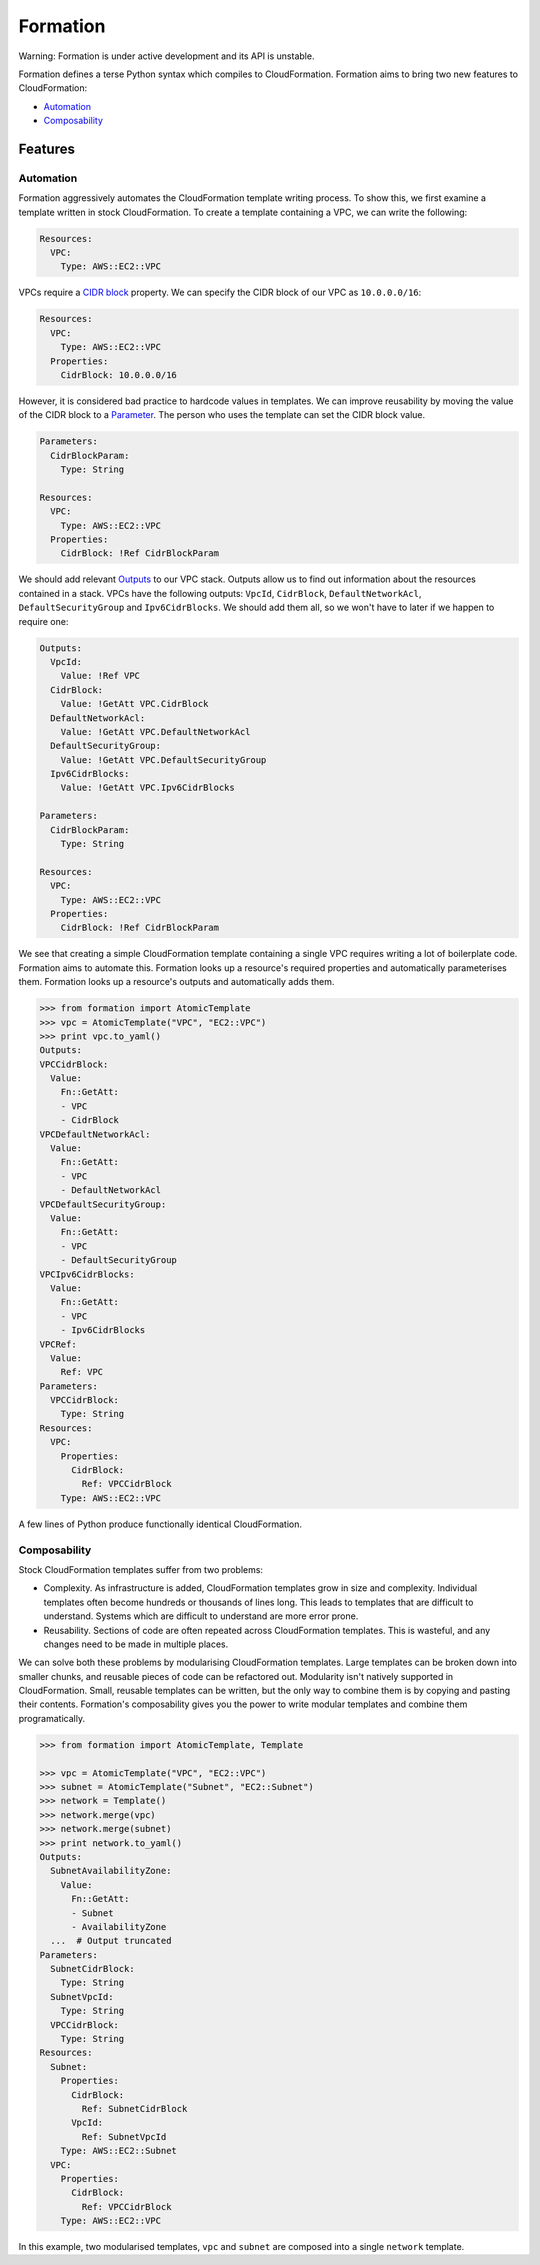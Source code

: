 =========
Formation
=========

Warning: Formation is under active development and its API is unstable.

Formation defines a terse Python syntax which compiles to CloudFormation. Formation aims to bring two new features to CloudFormation:

- `Automation`_
- `Composability`_


Features
--------

Automation
**********

Formation aggressively automates the CloudFormation template writing process. To show this, we first examine a template written in stock CloudFormation. To create a template containing a VPC, we can write the following:

.. code-block:: yaml

  Resources:
    VPC:
      Type: AWS::EC2::VPC

VPCs require a `CIDR block <http://docs.aws.amazon.com/AWSCloudFormation/latest/UserGuide/aws-resource-ec2-vpc.html#cfn-aws-ec2-vpc-cidrblock>`_ property. We can specify the CIDR block of our VPC as ``10.0.0.0/16``:

.. code-block:: yaml

  Resources:
    VPC:
      Type: AWS::EC2::VPC
    Properties:
      CidrBlock: 10.0.0.0/16

However, it is considered bad practice to hardcode values in templates. We can improve reusability by moving the value of the CIDR block to a `Parameter <http://docs.aws.amazon.com/AWSCloudFormation/latest/UserGuide/parameters-section-structure.html>`_. The person who uses the template can set the CIDR block value.

.. code-block:: yaml

  Parameters:
    CidrBlockParam:
      Type: String

  Resources:
    VPC:
      Type: AWS::EC2::VPC
    Properties:
      CidrBlock: !Ref CidrBlockParam

We should add relevant `Outputs <http://docs.aws.amazon.com/AWSCloudFormation/latest/UserGuide/outputs-section-structure.html>`_ to our VPC stack. Outputs allow us to find out information about the resources contained in a stack. VPCs have the following outputs: ``VpcId``, ``CidrBlock``, ``DefaultNetworkAcl``, ``DefaultSecurityGroup`` and ``Ipv6CidrBlocks``. We should add them all, so we won't have to later if we happen to require one:

.. code-block:: yaml

  Outputs:
    VpcId:
      Value: !Ref VPC
    CidrBlock:
      Value: !GetAtt VPC.CidrBlock
    DefaultNetworkAcl:
      Value: !GetAtt VPC.DefaultNetworkAcl
    DefaultSecurityGroup:
      Value: !GetAtt VPC.DefaultSecurityGroup
    Ipv6CidrBlocks:
      Value: !GetAtt VPC.Ipv6CidrBlocks

  Parameters:
    CidrBlockParam:
      Type: String

  Resources:
    VPC:
      Type: AWS::EC2::VPC
    Properties:
      CidrBlock: !Ref CidrBlockParam

We see that creating a simple CloudFormation template containing a single VPC requires writing a lot of boilerplate code. Formation aims to automate this. Formation looks up a resource's required properties and automatically parameterises them. Formation looks up a resource's outputs and automatically adds them.

.. code-block:: python

  >>> from formation import AtomicTemplate
  >>> vpc = AtomicTemplate("VPC", "EC2::VPC")
  >>> print vpc.to_yaml()
  Outputs:
  VPCCidrBlock:
    Value:
      Fn::GetAtt:
      - VPC
      - CidrBlock
  VPCDefaultNetworkAcl:
    Value:
      Fn::GetAtt:
      - VPC
      - DefaultNetworkAcl
  VPCDefaultSecurityGroup:
    Value:
      Fn::GetAtt:
      - VPC
      - DefaultSecurityGroup
  VPCIpv6CidrBlocks:
    Value:
      Fn::GetAtt:
      - VPC
      - Ipv6CidrBlocks
  VPCRef:
    Value:
      Ref: VPC
  Parameters:
    VPCCidrBlock:
      Type: String
  Resources:
    VPC:
      Properties:
        CidrBlock:
          Ref: VPCCidrBlock
      Type: AWS::EC2::VPC

A few lines of Python produce functionally identical CloudFormation.


Composability
*************

Stock CloudFormation templates suffer from two problems:

- Complexity. As infrastructure is added, CloudFormation templates grow in size and complexity. Individual templates often become hundreds or thousands of lines long. This leads to templates that are difficult to understand. Systems which are difficult to understand are more error prone.
- Reusability. Sections of code are often repeated across CloudFormation templates. This is wasteful, and any changes need to be made in multiple places.

We can solve both these problems by modularising CloudFormation templates. Large templates can be broken down into smaller chunks, and reusable pieces of code can be refactored out. Modularity isn't natively supported in CloudFormation. Small, reusable templates can be written, but the only way to combine them is by copying and pasting their contents. Formation's composability gives you the power to write modular templates and combine them programatically.

.. code-block:: python

  >>> from formation import AtomicTemplate, Template

  >>> vpc = AtomicTemplate("VPC", "EC2::VPC")
  >>> subnet = AtomicTemplate("Subnet", "EC2::Subnet")
  >>> network = Template()
  >>> network.merge(vpc)
  >>> network.merge(subnet)
  >>> print network.to_yaml()
  Outputs:
    SubnetAvailabilityZone:
      Value:
        Fn::GetAtt:
        - Subnet
        - AvailabilityZone
    ...  # Output truncated
  Parameters:
    SubnetCidrBlock:
      Type: String
    SubnetVpcId:
      Type: String
    VPCCidrBlock:
      Type: String
  Resources:
    Subnet:
      Properties:
        CidrBlock:
          Ref: SubnetCidrBlock
        VpcId:
          Ref: SubnetVpcId
      Type: AWS::EC2::Subnet
    VPC:
      Properties:
        CidrBlock:
          Ref: VPCCidrBlock
      Type: AWS::EC2::VPC

In this example, two modularised templates, ``vpc`` and ``subnet`` are composed into a single ``network`` template.

